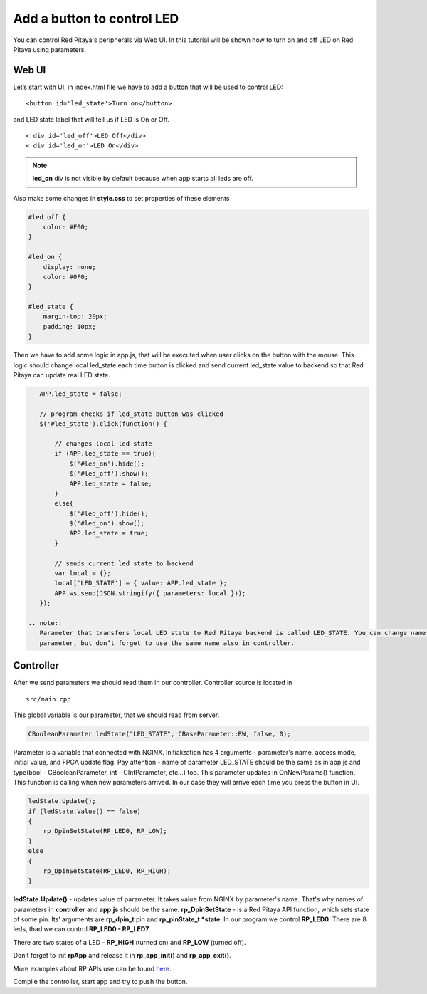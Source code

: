 .. _ABCLED:

###########################
Add a button to control LED
###########################

You can control Red Pitaya's peripherals via Web UI. In this tutorial will be shown how to turn on and off LED on Red
Pitaya using parameters.

******
Web UI
******

Let’s start with UI, in index.html file we have to add a button that will be used to control LED::

    <button id='led_state'>Turn on</button>
    
and LED state label that will tell us if LED is On or Off. ::
    
    < div id='led_off'>LED Off</div>
    < div id='led_on'>LED On</div>
    
.. note:: 
    
    **led_on** div is not visible by default because when app starts all leds are off.

Also make some changes in **style.css** to set properties of these elements

.. code-block:: html

    #led_off {
        color: #F00;
    }

    #led_on {
        display: none;
        color: #0F0;
    }

    #led_state {
        margin-top: 20px;
        padding: 10px;
    }
    
Then we have to add some logic in app.js, that will be executed when user clicks on the button with the mouse. This 
logic should change local led_state each time button is clicked and send current led_state value to backend so that 
Red Pitaya can update real LED state.

.. code-block:: html

    APP.led_state = false;

    // program checks if led_state button was clicked
    $('#led_state').click(function() {

        // changes local led state
        if (APP.led_state == true){
            $('#led_on').hide();
            $('#led_off').show();
            APP.led_state = false;
        }
        else{
            $('#led_off').hide();
            $('#led_on').show();
            APP.led_state = true;
        }

        // sends current led state to backend
        var local = {};
        local['LED_STATE'] = { value: APP.led_state };
        APP.ws.send(JSON.stringify({ parameters: local }));
    });
    
 .. note::
    Parameter that transfers local LED state to Red Pitaya backend is called LED_STATE. You can change name of this 
    parameter, but don’t forget to use the same name also in controller.
    
**********
Controller
**********

After we send parameters we should read them in our controller. Controller source is located in ::

    src/main.cpp

This global variable is our parameter, that we should read from server.

.. code-block:: c
    
   CBooleanParameter ledState("LED_STATE", CBaseParameter::RW, false, 0); 
   
Parameter is a variable that connected with NGINX. Initialization has 4 arguments - parameter's name, access mode, 
initial value, and FPGA update flag. Pay attention - name of parameter LED_STATE should be the same as in app.js and 
type(bool - CBooleanParameter, int - CIntParameter, etc...) too.
This parameter updates in OnNewParams() function. This function is calling when new parameters arrived. In our case 
they will arrive each time you press the button in UI. 

.. code-block:: c

    ledState.Update();
    if (ledState.Value() == false)
    {
        rp_DpinSetState(RP_LED0, RP_LOW); 
    }
    else
    {
        rp_DpinSetState(RP_LED0, RP_HIGH); 
    }
    
    
**ledState.Update()** - updates value of parameter. It takes value from NGINX by parameter's name. That's why names
of parameters in **controller** and **app.js** should be the same.
**rp_DpinSetState** - is a Red Pitaya API function, which sets state of some pin. Its’ arguments are **rp_dpin_t** pin
and **rp_pinState_t *state**. In our program we control **RP_LED0**. There are 8 leds, thad we can control 
**RP_LED0 - RP_LED7**. 

There are two states of a LED - **RP_HIGH** (turned on) and **RP_LOW** (turned off).

Don’t forget to init **rpApp** and release it in **rp_app_init()** and **rp_app_exit()**.

More examples about RP APIs use can be found `here <http://redpitaya.com/examples-new/>`_.

Compile the controller, start app and try to push the button.   
